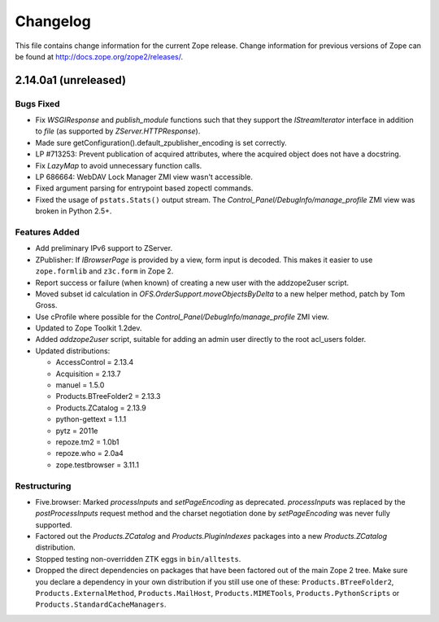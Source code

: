 Changelog
=========

This file contains change information for the current Zope release.
Change information for previous versions of Zope can be found at
http://docs.zope.org/zope2/releases/.

2.14.0a1 (unreleased)
---------------------

Bugs Fixed
++++++++++

- Fix `WSGIResponse` and `publish_module` functions such that they
  support the `IStreamIterator` interface in addition to `file` (as
  supported by `ZServer.HTTPResponse`).

- Made sure getConfiguration().default_zpublisher_encoding is set correctly.

- LP #713253: Prevent publication of acquired attributes, where the acquired
  object does not have a docstring.

- Fix `LazyMap` to avoid unnecessary function calls.

- LP 686664: WebDAV Lock Manager ZMI view wasn't accessible.

- Fixed argument parsing for entrypoint based zopectl commands.

- Fixed the usage of ``pstats.Stats()`` output stream. The
  `Control_Panel/DebugInfo/manage_profile` ZMI view was broken in Python 2.5+.

Features Added
++++++++++++++

- Add preliminary IPv6 support to ZServer.

- ZPublisher: If `IBrowserPage` is provided by a view, form input is decoded.
  This makes it easier to use ``zope.formlib`` and ``z3c.form`` in Zope 2.

- Report success or failure (when known) of creating a new user with
  the addzope2user script.

- Moved subset id calculation in `OFS.OrderSupport.moveObjectsByDelta` to a
  new helper method, patch by Tom Gross.

- Use cProfile where possible for the `Control_Panel/DebugInfo/manage_profile`
  ZMI view.

- Updated to Zope Toolkit 1.2dev.

- Added `addzope2user` script, suitable for adding an admin user directly to
  the root acl_users folder.

- Updated distributions:

  - AccessControl = 2.13.4
  - Acquisition = 2.13.7
  - manuel = 1.5.0
  - Products.BTreeFolder2 = 2.13.3
  - Products.ZCatalog = 2.13.9
  - python-gettext = 1.1.1
  - pytz = 2011e
  - repoze.tm2 = 1.0b1
  - repoze.who = 2.0a4
  - zope.testbrowser = 3.11.1

Restructuring
+++++++++++++

- Five.browser: Marked `processInputs` and `setPageEncoding` as deprecated.
  `processInputs` was replaced by the `postProcessInputs` request method and
  the charset negotiation done by `setPageEncoding` was never fully supported.

- Factored out the `Products.ZCatalog` and `Products.PluginIndexes` packages
  into a new `Products.ZCatalog` distribution.

- Stopped testing non-overridden ZTK eggs in ``bin/alltests``.

- Dropped the direct dependencies on packages that have been factored out of
  the main Zope 2 tree. Make sure you declare a dependency in your own
  distribution if you still use one of these: ``Products.BTreeFolder2``,
  ``Products.ExternalMethod``, ``Products.MailHost``, ``Products.MIMETools``,
  ``Products.PythonScripts`` or ``Products.StandardCacheManagers``.
